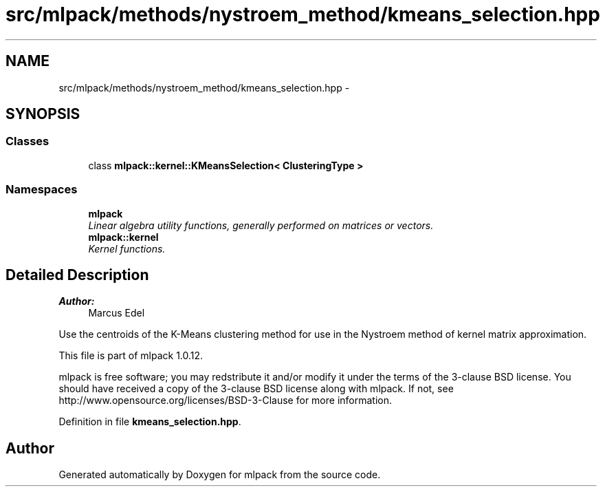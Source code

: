 .TH "src/mlpack/methods/nystroem_method/kmeans_selection.hpp" 3 "Sat Mar 14 2015" "Version 1.0.12" "mlpack" \" -*- nroff -*-
.ad l
.nh
.SH NAME
src/mlpack/methods/nystroem_method/kmeans_selection.hpp \- 
.SH SYNOPSIS
.br
.PP
.SS "Classes"

.in +1c
.ti -1c
.RI "class \fBmlpack::kernel::KMeansSelection< ClusteringType >\fP"
.br
.in -1c
.SS "Namespaces"

.in +1c
.ti -1c
.RI "\fBmlpack\fP"
.br
.RI "\fILinear algebra utility functions, generally performed on matrices or vectors\&. \fP"
.ti -1c
.RI "\fBmlpack::kernel\fP"
.br
.RI "\fIKernel functions\&. \fP"
.in -1c
.SH "Detailed Description"
.PP 

.PP
\fBAuthor:\fP
.RS 4
Marcus Edel
.RE
.PP
Use the centroids of the K-Means clustering method for use in the Nystroem method of kernel matrix approximation\&.
.PP
This file is part of mlpack 1\&.0\&.12\&.
.PP
mlpack is free software; you may redstribute it and/or modify it under the terms of the 3-clause BSD license\&. You should have received a copy of the 3-clause BSD license along with mlpack\&. If not, see http://www.opensource.org/licenses/BSD-3-Clause for more information\&. 
.PP
Definition in file \fBkmeans_selection\&.hpp\fP\&.
.SH "Author"
.PP 
Generated automatically by Doxygen for mlpack from the source code\&.
